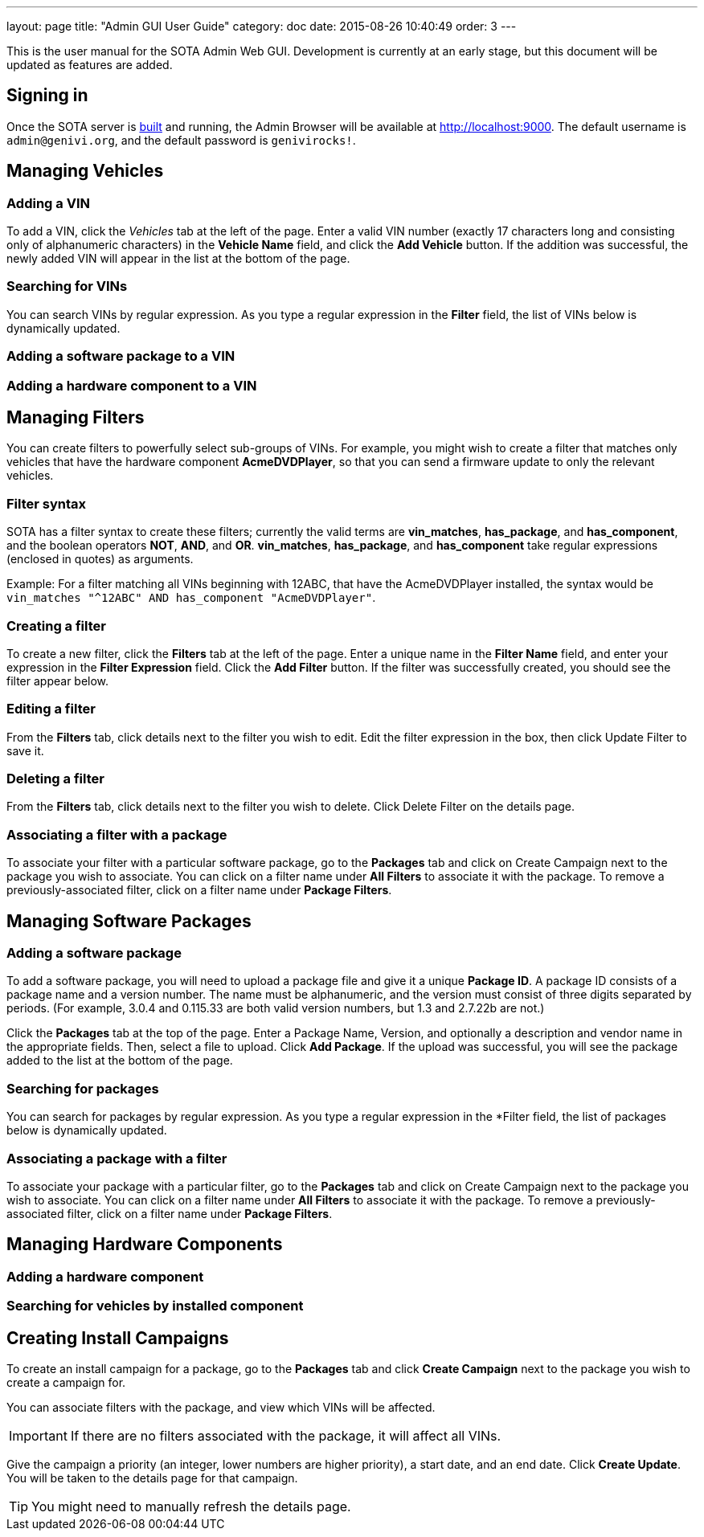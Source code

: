 ---
layout: page
title: "Admin GUI User Guide"
category: doc
date: 2015-08-26 10:40:49
order: 3
---

This is the user manual for the SOTA Admin Web GUI. Development is currently at an early stage, but this document will be updated as features are added.

== Signing in

Once the SOTA server is link:../doc/building-installing.html[built] and running, the Admin Browser will be available at http://localhost:9000. The default username is `admin@genivi.org`, and the default password is `genivirocks!`.

== Managing Vehicles

=== Adding a VIN

To add a VIN, click the _Vehicles_ tab at the left of the page. Enter a valid VIN number (exactly 17 characters long and consisting only of alphanumeric characters) in the *Vehicle Name* field, and click the *Add Vehicle* button. If the addition was successful, the newly added VIN will appear in the list at the bottom of the page.

=== Searching for VINs

You can search VINs by regular expression. As you type a regular expression in the *Filter* field, the list of VINs below is dynamically updated.

=== Adding a software package to a VIN

=== Adding a hardware component to a VIN

== Managing Filters

You can create filters to powerfully select sub-groups of VINs. For example, you might wish to create a filter that matches only vehicles that have the hardware component **AcmeDVDPlayer**, so that you can send a firmware update to only the relevant vehicles.

=== Filter syntax

SOTA has a filter syntax to create these filters; currently the valid terms are **vin_matches**, **has_package**, and **has_component**, and the boolean operators **NOT**, **AND**, and **OR**. **vin_matches**, **has_package**, and **has_component** take regular expressions (enclosed in quotes) as arguments.

Example: For a filter matching all VINs beginning with 12ABC, that have the AcmeDVDPlayer installed, the syntax would be `vin_matches "^12ABC" AND has_component "AcmeDVDPlayer"`.

=== Creating a filter

To create a new filter, click the *Filters* tab at the left of the page. Enter a unique name in the *Filter Name* field, and enter your expression in the *Filter Expression* field. Click the *Add Filter* button. If the filter was successfully created, you should see the filter appear below.

=== Editing a filter

From the *Filters* tab, click details next to the filter you wish to edit. Edit the filter expression in the box, then click Update Filter to save it.

=== Deleting a filter

From the *Filters* tab, click details next to the filter you wish to delete. Click Delete Filter on the details page.

=== Associating a filter with a package

To associate your filter with a particular software package, go to the *Packages* tab and click on Create Campaign next to the package you wish to associate. You can click on a filter name under *All Filters* to associate it with the package. To remove a previously-associated filter, click on a filter name under *Package Filters*.

== Managing Software Packages

=== Adding a software package

To add a software package, you will need to upload a package file and give it a unique **Package ID**. A package ID consists of a package name and a version number. The name must be alphanumeric, and the version must consist of three digits separated by periods. (For example, 3.0.4 and 0.115.33 are both valid version numbers, but 1.3 and 2.7.22b are not.)

Click the *Packages* tab at the top of the page. Enter a Package Name, Version, and optionally a description and vendor name in the appropriate fields. Then, select a file to upload. Click **Add Package**. If the upload was successful, you will see the package added to the list at the bottom of the page.

=== Searching for packages

You can search for packages by regular expression. As you type a regular expression in the *Filter field, the list of packages below is dynamically updated.

=== Associating a package with a filter

To associate your package with a particular filter, go to the *Packages* tab and click on Create Campaign next to the package you wish to associate. You can click on a filter name under *All Filters* to associate it with the package. To remove a previously-associated filter, click on a filter name under *Package Filters*.

== Managing Hardware Components

=== Adding a hardware component

=== Searching for vehicles by installed component

== Creating Install Campaigns

To create an install campaign for a package, go to the *Packages* tab and click *Create Campaign* next to the package you wish to create a campaign for.

You can associate filters with the package, and view which VINs will be affected.

IMPORTANT: If there are no filters associated with the package, it will affect all VINs.

Give the campaign a priority (an integer, lower numbers are higher priority), a start date, and an end date. Click *Create Update*. You will be taken to the details page for that campaign.

TIP: You might need to manually refresh the details page.
